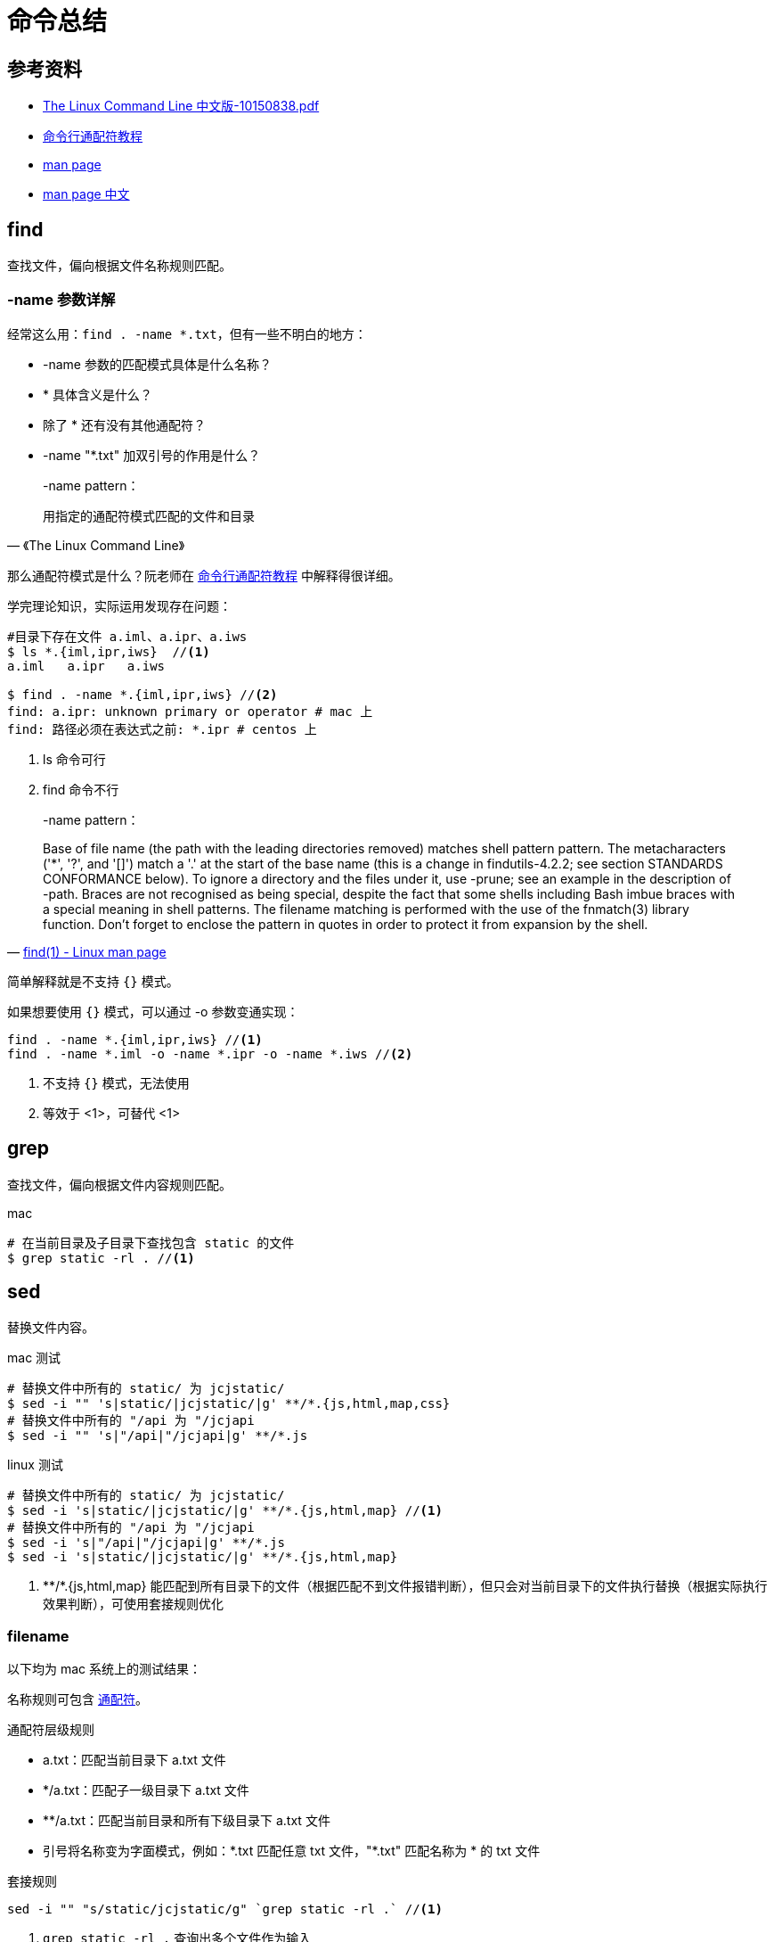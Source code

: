 = 命令总结

== 参考资料

* link:{attachmentsdir}/The_Linux_Command_Line_中文版-10150838.pdf[The Linux Command Line 中文版-10150838.pdf^]
* http://www.ruanyifeng.com/blog/2018/09/bash-wildcards.html[命令行通配符教程^]
* https://linux.die.net/man/[man page^]
* https://man.linuxde.net/[man page 中文^]

== find

查找文件，偏向根据文件名称规则匹配。

=== -name 参数详解

经常这么用：`find . -name *.txt`，但有一些不明白的地方：

* -name 参数的匹配模式具体是什么名称？
* * 具体含义是什么？
* 除了 * 还有没有其他通配符？
* -name "*.txt" 加双引号的作用是什么？

[quote,《The Linux Command Line》]
____
-name pattern：

用指定的通配符模式匹配的文件和目录
____

那么通配符模式是什么？阮老师在 http://www.ruanyifeng.com/blog/2018/09/bash-wildcards.html[命令行通配符教程^] 中解释得很详细。

学完理论知识，实际运用发现存在问题：

[source%nowrap,shell]
----
#目录下存在文件 a.iml、a.ipr、a.iws
$ ls *.{iml,ipr,iws}  //<1>
a.iml   a.ipr   a.iws

$ find . -name *.{iml,ipr,iws} //<2>
find: a.ipr: unknown primary or operator # mac 上
find: 路径必须在表达式之前: *.ipr # centos 上
----
<1> ls 命令可行
<2> find 命令不行

[quote,'https://linux.die.net/man/1/find[find(1) - Linux man page^]']
____
-name pattern：

Base of file name (the path with the leading directories removed) matches shell pattern pattern.
The metacharacters ('*', '?', and '[]') match a '.' at the start of the base name (this is a change in findutils-4.2.2; see section STANDARDS CONFORMANCE below).
To ignore a directory and the files under it, use -prune; see an example in the description of -path.
Braces are not recognised as being special, despite the fact that some shells including Bash imbue braces with a special meaning in shell patterns.
The filename matching is performed with the use of the fnmatch(3) library function.
Don't forget to enclose the pattern in quotes in order to protect it from expansion by the shell.
____

简单解释就是不支持 `{}` 模式。

如果想要使用 `{}` 模式，可以通过 -o 参数变通实现：

----
find . -name *.{iml,ipr,iws} //<1>
find . -name *.iml -o -name *.ipr -o -name *.iws //<2>
----
<1> 不支持 `{}` 模式，无法使用
<2> 等效于 <1>，可替代 <1>

//在 https://stackoverflow.com/questions/1133698/find-name-pattern-that-matches-multiple-patterns[stackoverflow^] 的一个问题指出 `{}` 模式不被认为是特殊的

== grep

查找文件，偏向根据文件内容规则匹配。

.mac
[source%nowrap]
----
# 在当前目录及子目录下查找包含 static 的文件
$ grep static -rl . //<1>
----

== sed

替换文件内容。

.mac 测试
[source%nowrap]
----
# 替换文件中所有的 static/ 为 jcjstatic/
$ sed -i "" 's|static/|jcjstatic/|g' **/*.{js,html,map,css}
# 替换文件中所有的 "/api 为 "/jcjapi
$ sed -i "" 's|"/api|"/jcjapi|g' **/*.js
----

.linux 测试
[source%nowrap]
----
# 替换文件中所有的 static/ 为 jcjstatic/
$ sed -i 's|static/|jcjstatic/|g' **/*.{js,html,map} //<1>
# 替换文件中所有的 "/api 为 "/jcjapi
$ sed -i 's|"/api|"/jcjapi|g' **/*.js
$ sed -i 's|static/|jcjstatic/|g' **/*.{js,html,map}
----
<1> \**/*.{js,html,map} 能匹配到所有目录下的文件（根据匹配不到文件报错判断），但只会对当前目录下的文件执行替换（根据实际执行效果判断），可使用套接规则优化
//TODO 待核实

=== filename

以下均为 mac 系统上的测试结果：

名称规则可包含 http://www.ruanyifeng.com/blog/2018/09/bash-wildcards.html[通配符^]。

.通配符层级规则
* a.txt：匹配当前目录下 a.txt 文件
* */a.txt：匹配子一级目录下 a.txt 文件
* **/a.txt：匹配当前目录和所有下级目录下 a.txt 文件
* 引号将名称变为字面模式，例如：\*.txt 匹配任意 txt 文件，"*.txt" 匹配名称为 * 的 txt 文件

.套接规则
----
sed -i "" "s/static/jcjstatic/g" `grep static -rl .` //<1>
----
<1> `grep static -rl .` 查询出多个文件作为输入
